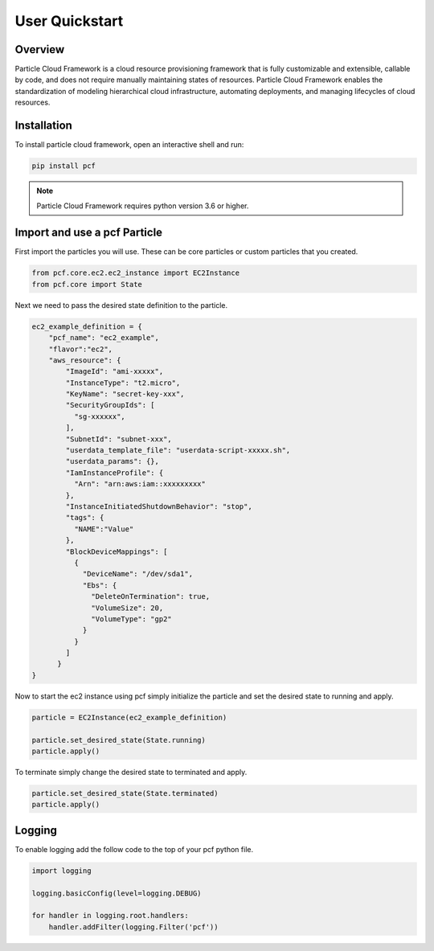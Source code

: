 =================
User Quickstart
=================

Overview
----------
Particle Cloud Framework is a cloud resource provisioning framework that is fully customizable and extensible, callable by code,
and does not require manually maintaining states of resources. Particle Cloud Framework enables the standardization of modeling
hierarchical cloud infrastructure, automating deployments, and managing lifecycles of cloud resources.


Installation
------------

To install particle cloud framework, open an interactive shell and run:

.. code::

    pip install pcf

.. note::

    Particle Cloud Framework requires python version 3.6 or higher.


Import and use a pcf Particle
-------------------------------

First import the particles you will use. These can be core particles or custom particles that you created.

.. code::

    from pcf.core.ec2.ec2_instance import EC2Instance
    from pcf.core import State

Next we need to pass the desired state definition to the particle.

.. code::

    ec2_example_definition = {
        "pcf_name": "ec2_example",
        "flavor":"ec2",
        "aws_resource": {
            "ImageId": "ami-xxxxx",
            "InstanceType": "t2.micro",
            "KeyName": "secret-key-xxx",
            "SecurityGroupIds": [
              "sg-xxxxxx",
            ],
            "SubnetId": "subnet-xxx",
            "userdata_template_file": "userdata-script-xxxxx.sh",
            "userdata_params": {},
            "IamInstanceProfile": {
              "Arn": "arn:aws:iam::xxxxxxxxx"
            },
            "InstanceInitiatedShutdownBehavior": "stop",
            "tags": {
              "NAME":"Value"
            },
            "BlockDeviceMappings": [
              {
                "DeviceName": "/dev/sda1",
                "Ebs": {
                  "DeleteOnTermination": true,
                  "VolumeSize": 20,
                  "VolumeType": "gp2"
                }
              }
            ]
          }
    }

Now to start the ec2 instance using pcf simply initialize the particle and set the desired state to running and apply.

.. code::

    particle = EC2Instance(ec2_example_definition)

    particle.set_desired_state(State.running)
    particle.apply()

To terminate simply change the desired state to terminated and apply.

.. code::

    particle.set_desired_state(State.terminated)
    particle.apply()

Logging
---------

To enable logging add the follow code to the top of your pcf python file.

.. code::

    import logging

    logging.basicConfig(level=logging.DEBUG)

    for handler in logging.root.handlers:
        handler.addFilter(logging.Filter('pcf'))

.. seealso:: `PCF particle and quasiparticle examples <https://github.com/capitalone/Particle-Cloud-Framework/tree/master/examples>`_

